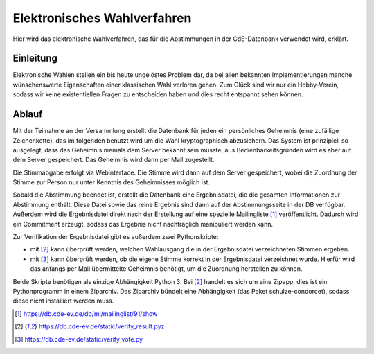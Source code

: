 Elektronisches Wahlverfahren
============================

.. This is linked to in the ballot tally emails, so it should stay German.


Hier wird das elektronische Wahlverfahren, das für die Abstimmungen in der
CdE-Datenbank verwendet wird, erklärt.

Einleitung
----------

Elektronische Wahlen stellen ein bis heute ungelöstes Problem dar, da bei
allen bekannten Implementierungen manche wünschenswerte Eigenschaften einer
klassischen Wahl verloren gehen. Zum Glück sind wir nur ein Hobby-Verein,
sodass wir keine existentiellen Fragen zu entscheiden haben und dies recht
entspannt sehen können.

Ablauf
------

Mit der Teilnahme an der Versammlung erstellt die Datenbank für jeden ein
persönliches Geheimnis (eine zufällige Zeichenkette), das im folgenden
benutzt wird um die Wahl kryptographisch abzusichern. Das System ist
prinzipiell so ausgelegt, dass das Geheimnis niemals dem Server bekannt sein
müsste, aus Bedienbarkeitsgründen wird es aber auf dem Server
gespeichert. Das Geheimnis wird dann per Mail zugestellt.

Die Stimmabgabe erfolgt via Webinterface. Die Stimme wird dann auf dem
Server gespeichert, wobei die Zuordnung der Stimme zur Person nur unter
Kenntnis des Geheimnisses möglich ist.

Sobald die Abstimmung beendet ist, erstellt die Datenbank eine
Ergebnisdatei, die die gesamten Informationen zur Abstimmung enthält. Diese
Datei sowie das reine Ergebnis sind dann auf der Abstimmungsseite in der DB
verfügbar. Außerdem wird die Ergebnisdatei direkt nach der Erstellung auf
eine spezielle Mailingliste [#bekanntmachungsliste]_ veröffentlicht. Dadurch
wird ein Commitment erzeugt, sodass das Ergebnis nicht nachträglich
manipuliert werden kann.

Zur Verifikation der Ergebnisdatei gibt es außerdem zwei Pythonskripte:

* mit [#ergebnisverifizierungsskript]_ kann überprüft werden, welchen
  Wahlausgang die in der Ergebnisdatei verzeichneten Stimmen ergeben.
* mit [#stimmverifizierungsskript]_ kann überprüft werden, ob die eigene
  Stimme korrekt in der Ergebnisdatei verzeichnet wurde. Hierfür wird das
  anfangs per Mail übermittelte Geheimnis benötigt, um die Zuordnung
  herstellen zu können.

Beide Skripte benötigen als einzige Abhängigkeit Python 3. Bei
[#ergebnisverifizierungsskript]_ handelt es sich um eine Zipapp, dies ist
ein Pythonprogramm in einem Ziparchiv. Das Ziparchiv bündelt eine
Abhängigkeit (das Paket schulze-condorcet), sodass diese nicht installiert
werden muss.

.. [#bekanntmachungsliste] https://db.cde-ev.de/db/ml/mailinglist/91/show
.. [#ergebnisverifizierungsskript] https://db.cde-ev.de/static/verify_result.pyz
.. [#stimmverifizierungsskript] https://db.cde-ev.de/static/verify_vote.py

